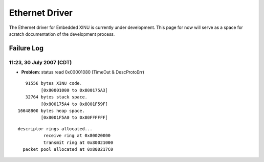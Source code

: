 Ethernet Driver
===============

The Ethernet driver for Embedded XINU is currently under development.
This page for now will serve as a space for scratch documentation of the
development process.

Failure Log
-----------

11:23, 30 July 2007 (CDT)
~~~~~~~~~~~~~~~~~~~~~~~~~

-  **Problem**: status read 0x00001080 (TimeOut & DescProtoErr)

::

         91556 bytes XINU code.
               [0x80001000 to 0x800175A3]
         32764 bytes stack space.
               [0x800175A4 to 0x8001F59F]
      16648800 bytes heap space.
               [0x8001F5A0 to 0x80FFFFFF]

::

          descriptor rings allocated...
                    receive ring at 0x80020000
                    transmit ring at 0x80021000
            packet pool allocated at 0x800217C0

